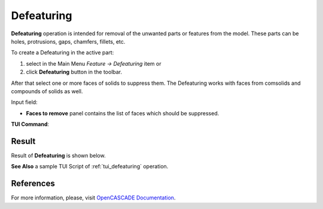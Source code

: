 .. |defeaturing.icon|    image:: images/defeaturing.png

Defeaturing
===========

**Defeaturing** operation is intended for removal of the unwanted parts or features from the model. These parts can be holes, protrusions, gaps, chamfers, fillets, etc. 

To create a Defeaturing in the active part:

#. select in the Main Menu *Feature -> Defeaturing* item  or
#. click |defeaturing.icon| **Defeaturing** button in the toolbar.

After that select one or more faces of solids to suppress them. The Defeaturing works with faces from comsolids and compounds of solids as well.

.. image:: images/defeaturing_property_panel.png
  :align: center

.. centered::
  Defeaturing property panel

Input field:

- **Faces to remove** panel contains the list of faces which should be suppressed.

**TUI Command**:

.. py:function:: model.addDefeaturing(Part_doc, [faces])

    :param part: The current part object.
    :param list: A list of faces in format *model.selection("FACE", shape)*.
    :return: Created object.

Result
""""""

Result of **Defeaturing** is shown below.

.. image:: images/defeaturing_result.png
   :align: center

.. centered::
   Defeaturing operation

**See Also** a sample TUI Script of :ref:`tui_defeaturing` operation.

References
""""""""""

For more information, please, visit `OpenCASCADE Documentation <https://dev.opencascade.org/doc/overview/html/occt_user_guides__modeling_algos.html#occt_modalg_defeaturing>`_.
